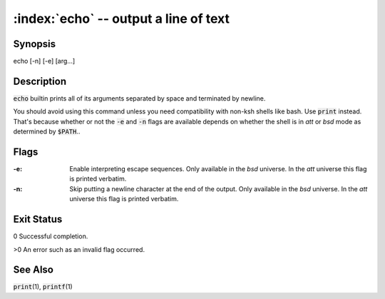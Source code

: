 .. default-role:: code

:index:`echo` -- output a line of text
======================================

Synopsis
--------
| echo [-n] [-e] [arg...]

Description
-----------
`echo` builtin prints all of its arguments separated by space and
terminated by newline.

You should avoid using this command unless you need compatibility with
non-ksh shells like bash. Use `print` instead. That's because whether or
not the `-e` and `-n` flags are available depends on whether the shell is
in *att* or *bsd* mode as determined by `$PATH`..

Flags
-----
:-e: Enable interpreting escape sequences.
   Only available in the *bsd* universe.
   In the *att* universe this flag is printed verbatim.

:-n: Skip putting a newline character at the end of the output.
   Only available in the *bsd* universe.
   In the *att* universe this flag is printed verbatim.

Exit Status
-----------
0 Successful completion.

>0 An error such as an invalid flag occurred.

See Also
--------
`print`\(1), `printf`\(1)
